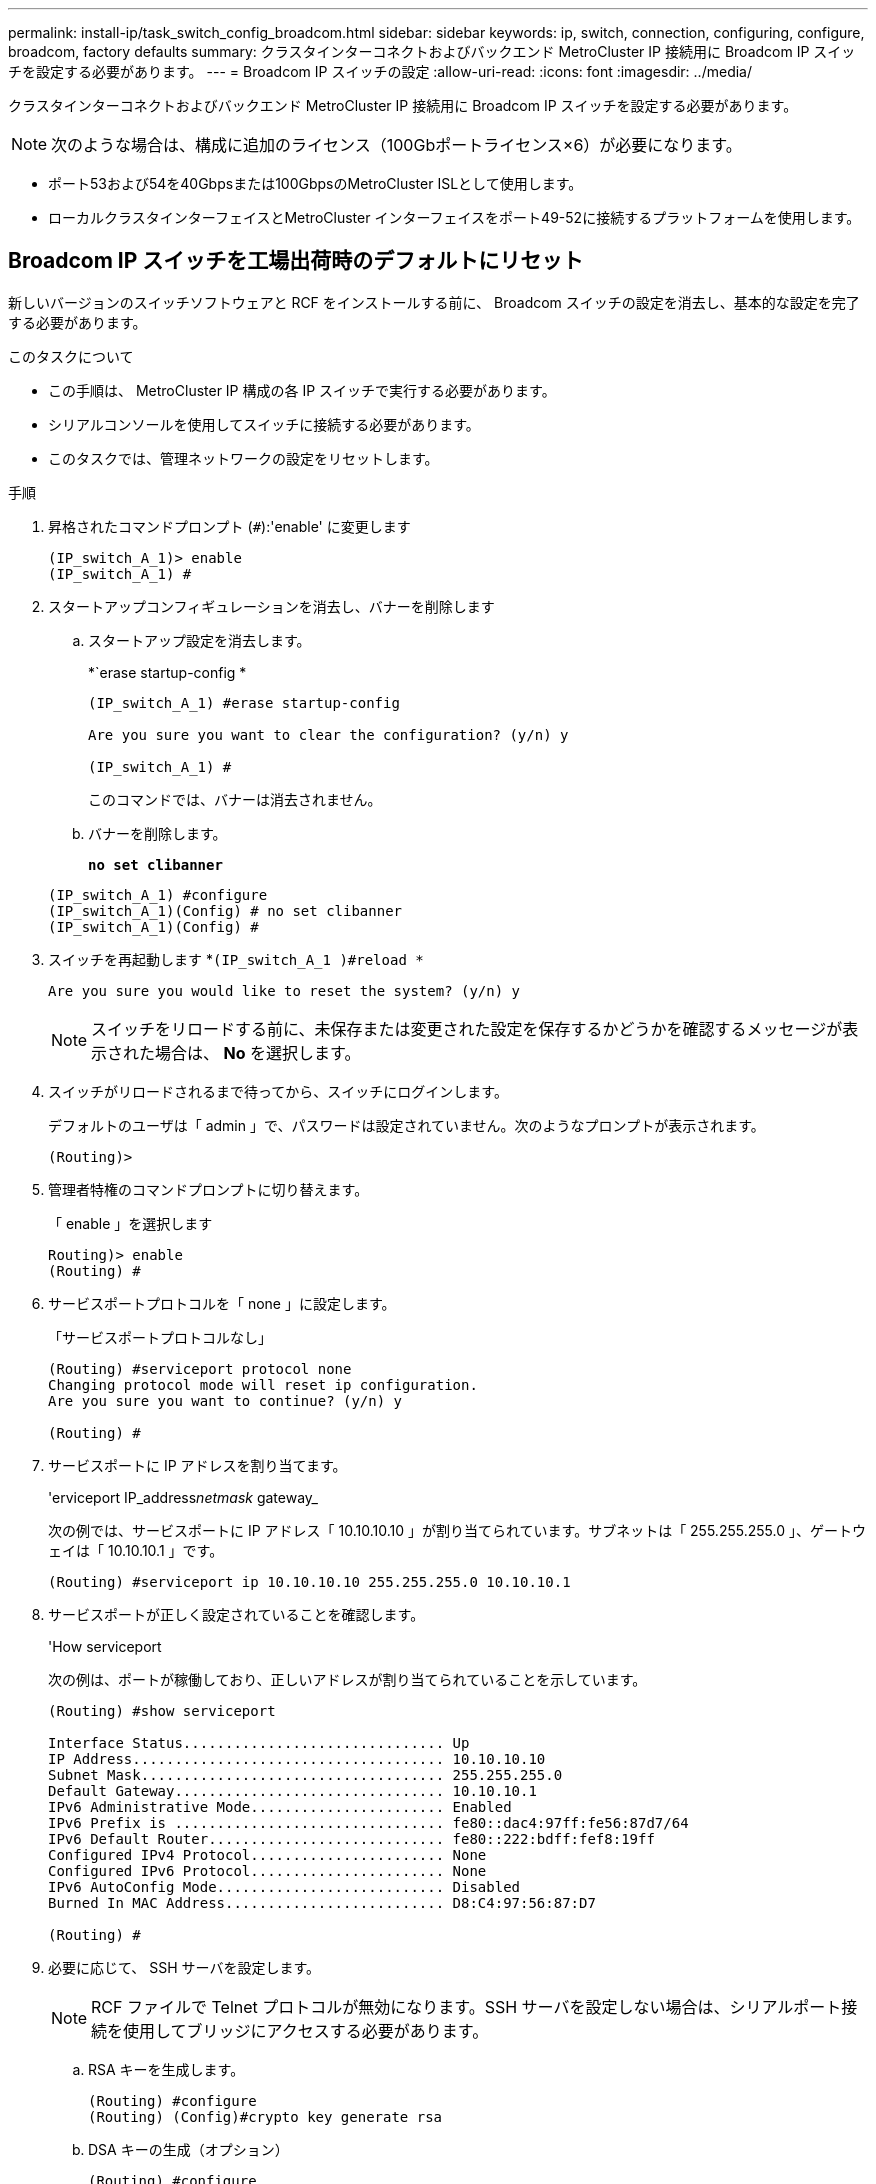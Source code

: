---
permalink: install-ip/task_switch_config_broadcom.html 
sidebar: sidebar 
keywords: ip, switch, connection, configuring, configure, broadcom, factory defaults 
summary: クラスタインターコネクトおよびバックエンド MetroCluster IP 接続用に Broadcom IP スイッチを設定する必要があります。 
---
= Broadcom IP スイッチの設定
:allow-uri-read: 
:icons: font
:imagesdir: ../media/


[role="lead"]
クラスタインターコネクトおよびバックエンド MetroCluster IP 接続用に Broadcom IP スイッチを設定する必要があります。


NOTE: 次のような場合は、構成に追加のライセンス（100Gbポートライセンス×6）が必要になります。

* ポート53および54を40Gbpsまたは100GbpsのMetroCluster ISLとして使用します。
* ローカルクラスタインターフェイスとMetroCluster インターフェイスをポート49-52に接続するプラットフォームを使用します。




== Broadcom IP スイッチを工場出荷時のデフォルトにリセット

新しいバージョンのスイッチソフトウェアと RCF をインストールする前に、 Broadcom スイッチの設定を消去し、基本的な設定を完了する必要があります。

.このタスクについて
* この手順は、 MetroCluster IP 構成の各 IP スイッチで実行する必要があります。
* シリアルコンソールを使用してスイッチに接続する必要があります。
* このタスクでは、管理ネットワークの設定をリセットします。


.手順
. 昇格されたコマンドプロンプト (`#`):'enable' に変更します
+
[listing]
----
(IP_switch_A_1)> enable
(IP_switch_A_1) #
----
. スタートアップコンフィギュレーションを消去し、バナーを削除します
+
.. スタートアップ設定を消去します。
+
*`erase startup-config *

+
[listing]
----
(IP_switch_A_1) #erase startup-config

Are you sure you want to clear the configuration? (y/n) y

(IP_switch_A_1) #
----
+
このコマンドでは、バナーは消去されません。

.. バナーを削除します。
+
*`no set clibanner`*

+
[listing]
----
(IP_switch_A_1) #configure
(IP_switch_A_1)(Config) # no set clibanner
(IP_switch_A_1)(Config) #
----


. スイッチを再起動します *`(IP_switch_A_1 )#reload *`
+
[listing]
----
Are you sure you would like to reset the system? (y/n) y
----
+

NOTE: スイッチをリロードする前に、未保存または変更された設定を保存するかどうかを確認するメッセージが表示された場合は、 *No* を選択します。

. スイッチがリロードされるまで待ってから、スイッチにログインします。
+
デフォルトのユーザは「 admin 」で、パスワードは設定されていません。次のようなプロンプトが表示されます。

+
[listing]
----
(Routing)>
----
. 管理者特権のコマンドプロンプトに切り替えます。
+
「 enable 」を選択します

+
[listing]
----
Routing)> enable
(Routing) #
----
. サービスポートプロトコルを「 none 」に設定します。
+
「サービスポートプロトコルなし」

+
[listing]
----
(Routing) #serviceport protocol none
Changing protocol mode will reset ip configuration.
Are you sure you want to continue? (y/n) y

(Routing) #
----
. サービスポートに IP アドレスを割り当てます。
+
'erviceport IP_address__netmask__ gateway_

+
次の例では、サービスポートに IP アドレス「 10.10.10.10 」が割り当てられています。サブネットは「 255.255.255.0 」、ゲートウェイは「 10.10.10.1 」です。

+
[listing]
----
(Routing) #serviceport ip 10.10.10.10 255.255.255.0 10.10.10.1
----
. サービスポートが正しく設定されていることを確認します。
+
'How serviceport

+
次の例は、ポートが稼働しており、正しいアドレスが割り当てられていることを示しています。

+
[listing]
----
(Routing) #show serviceport

Interface Status............................... Up
IP Address..................................... 10.10.10.10
Subnet Mask.................................... 255.255.255.0
Default Gateway................................ 10.10.10.1
IPv6 Administrative Mode....................... Enabled
IPv6 Prefix is ................................ fe80::dac4:97ff:fe56:87d7/64
IPv6 Default Router............................ fe80::222:bdff:fef8:19ff
Configured IPv4 Protocol....................... None
Configured IPv6 Protocol....................... None
IPv6 AutoConfig Mode........................... Disabled
Burned In MAC Address.......................... D8:C4:97:56:87:D7

(Routing) #
----
. 必要に応じて、 SSH サーバを設定します。
+

NOTE: RCF ファイルで Telnet プロトコルが無効になります。SSH サーバを設定しない場合は、シリアルポート接続を使用してブリッジにアクセスする必要があります。

+
.. RSA キーを生成します。
+
[listing]
----
(Routing) #configure
(Routing) (Config)#crypto key generate rsa
----
.. DSA キーの生成（オプション）
+
[listing]
----
(Routing) #configure
(Routing) (Config)#crypto key generate dsa
----
.. FIPS 準拠バージョンの EFOS を使用している場合は、 ECDSA キーを生成します。次の例では、長さ521のキーを作成します。有効な値は、 256 、 384 、または 521 です。
+
[listing]
----
(Routing) #configure
(Routing) (Config)#crypto key generate ecdsa 521
----
.. SSH サーバを有効にします。
+
必要に応じて、設定コンテキストを終了します。

+
[listing]
----
(Routing) (Config)#end
(Routing) #ip ssh server enable
----
+

NOTE: キーがすでに存在する場合は、それらを上書きするように求められることがあります。



. 必要に応じて、ドメインとネームサーバを設定します。
+
「 configure 」を実行します

+
次に 'ip domain' コマンドと 'ip name server' コマンドの例を示します

+
[listing]
----
(Routing) # configure
(Routing) (Config)#ip domain name lab.netapp.com
(Routing) (Config)#ip name server 10.99.99.1 10.99.99.2
(Routing) (Config)#exit
(Routing) (Config)#
----
. 必要に応じて、タイムゾーンと時刻の同期（ SNTP ）を設定します。
+
次に 'ntp' コマンドの例を示しますこの例では 'sntp サーバの IP アドレスと相対タイム・ゾーンを指定します

+
[listing]
----
(Routing) #
(Routing) (Config)#sntp client mode unicast
(Routing) (Config)#sntp server 10.99.99.5
(Routing) (Config)#clock timezone -7
(Routing) (Config)#exit
(Routing) (Config)#
----
+
EFOSバージョン3.10.0.3以降の場合は、 `ntp` 次の例に示すように、コマンドを実行します。

+
[listing]
----
> (Config)# ntp ?

authenticate             Enables NTP authentication.
authentication-key       Configure NTP authentication key.
broadcast                Enables NTP broadcast mode.
broadcastdelay           Configure NTP broadcast delay in microseconds.
server                   Configure NTP server.
source-interface         Configure the NTP source-interface.
trusted-key              Configure NTP authentication key number for trusted time source.
vrf                      Configure the NTP VRF.

>(Config)# ntp server ?

ip-address|ipv6-address|hostname  Enter a valid IPv4/IPv6 address or hostname.

>(Config)# ntp server 10.99.99.5
----
. スイッチ名を設定します。
+
'hostname ip_switch_a_1'

+
スイッチのプロンプトに新しい名前が表示されます。

+
[listing]
----
(Routing) # hostname IP_switch_A_1

(IP_switch_A_1) #
----
. 設定を保存します。
+
「メモリの書き込み」

+
次の例のようなプロンプトと出力が表示されます。

+
[listing]
----
(IP_switch_A_1) #write memory

This operation may take a few minutes.
Management interfaces will not be available during this time.

Are you sure you want to save? (y/n) y

Config file 'startup-config' created successfully .


Configuration Saved!

(IP_switch_A_1) #
----
. MetroCluster IP 構成の他の 3 つのスイッチについて、上記の手順を繰り返します。




== Broadcom スイッチの EFOS ソフトウェアのダウンロードとインストール

MetroCluster IP 構成の各スイッチにスイッチのオペレーティングシステムファイルと RCF ファイルをダウンロードする必要があります。

.このタスクについて
このタスクは、 MetroCluster IP 構成内のスイッチごとに実行する必要があります。

[]
====
* 次の点に注意してください。 *

* EFOS 3.x.x から EFOS 3.x.x 以降にアップグレードするときは、スイッチが EFOS 3.4.4.6 （または 3.4.x.x 以降のリリース）を実行している必要があります。それよりも前のリリースを実行している場合は、まずスイッチを EFOS 3.4.4.6 （または 3.4.x.x 以降のリリース）にアップグレードしてから、スイッチを EFOS 3.x.x 以降にアップグレードします。
* EFOS 3.x.x と 3.7.x.x 以降の設定は異なります。EFOS バージョンを 3.4.x.x から 3.7.x.x 以降、またはその逆に変更する場合は、スイッチを工場出荷時のデフォルトにリセットする必要があり、対応する EFOS バージョンの RCF ファイルが適用される（再適用される）必要があります。この手順には、シリアルコンソールポート経由でアクセスする必要があります。
* EFOS バージョン 3.7.x.x 以降では、 FIPS に準拠していないバージョンと FIPS に準拠したバージョンが提供されています。FIPS に準拠していないバージョンから FIPS に準拠したバージョンに移行する場合とその逆に移行する場合は、さまざまな手順があります。EFOS を FIPS 非準拠バージョンから FIPS 準拠バージョンに変更するか、その逆に変更すると、スイッチが工場出荷時のデフォルトにリセットされます。この手順には、シリアルコンソールポート経由でアクセスする必要があります。


====
.手順
. 「show fips status」コマンドを使用して、EFOSのバージョンがFIPSに準拠しているか、FIPSに準拠していないかを確認します。次の例では'ip_switch_a_1'はFIPS準拠のEFOSを使用しており'ip_switch_a_2'はFIPS非準拠のEFOSを使用しています
+
*例1 *

+
[listing]
----
IP_switch_A_1 #show fips status

System running in FIPS mode

IP_switch_A_1 #
----
+
*例2 *

+
[listing]
----
IP_switch_A_2 #show fips status
                     ^
% Invalid input detected at `^` marker.

IP_switch_A_2 #
----
. 次の表を参照して、実行する必要がある方法を確認してください。
+
|===


| * 手順 * | * 現在の EFOS バージョン * | * 新しい EFOS バージョン * | * 高レベルステップ * 


 a| 
FIPS に準拠している 2 つのバージョン間で EFOS をアップグレードする手順
 a| 
3.4.x.x
 a| 
3.4.x.x
 a| 
方法 1 ）設定とライセンスの情報は保持されています



 a| 
3.4.4.6 （または 3.4.x.x 以降）
 a| 
3.7.x.x 以降の非 FIPS 準拠
 a| 
方法 1 を使用して EFOS をアップグレードします。スイッチを工場出荷時のデフォルトにリセットして、 EFOS 3.x.x 以降の RCF ファイルを適用します



.2+| 3.7.x.x 以降の非 FIPS 準拠  a| 
3.4.4.6 （または 3.4.x.x 以降）
 a| 
方法 1 を使用して EFOS をダウングレードします。スイッチを工場出荷時のデフォルトにリセットして、 EFOS 3.x.x の RCF ファイルを適用します



 a| 
3.7.x.x 以降の非 FIPS 準拠
 a| 
方法 1 を使用して新しい EFOS イメージをインストールします。構成とライセンスの情報は保持されます



 a| 
3.7.x.x 以降の FIPS に準拠しています
 a| 
3.7.x.x 以降の FIPS に準拠しています
 a| 
方法 1 を使用して新しい EFOS イメージをインストールします。構成とライセンスの情報は保持されます



 a| 
FIPS 準拠の EFOS バージョンへのアップグレード手順
 a| 
FIPS に準拠していません
 a| 
FIPS に準拠している
 a| 
方法 2 を使用した EFOS イメージのインストールスイッチの設定とライセンス情報が失われます。



 a| 
FIPS に準拠している
 a| 
FIPS に準拠していません

|===
+
** 方法 1 ： <<ソフトウェアイメージをバックアップブートパーティションにダウンロードして EFOS をアップグレードする手順>>
** 方法 2 ： <<ONIE OS インストールを使用して EFOS をアップグレードする手順>>






=== ソフトウェアイメージをバックアップブートパーティションにダウンロードして EFOS をアップグレードする手順

次の手順を実行できるのは、両方の EFOS バージョンが FIPS 非準拠であるか、両方の EFOS バージョンが FIPS 準拠である場合のみです。


NOTE: FIPS に準拠したバージョンで、もう一方のバージョンが FIPS に準拠していない場合は、次の手順を使用しないでください。

.手順
. スイッチソフトウェアをスイッチにコピーします :+copy sftp://user@50.50.50.50 /switchsoftware/efos-3.4.6.stk backup+`
+
この例では、 efos-3.4.6.stk オペレーティングシステムファイルが SFTP サーバ（ 50.50.50 ）からバックアップパーティションにコピーされています。使用する TFTP / SFTP サーバの IP アドレスを指定し、インストールする必要がある RCF ファイルのファイル名を指定する必要があります。

+
[listing]
----
(IP_switch_A_1) #copy sftp://user@50.50.50.50/switchsoftware/efos-3.4.4.6.stk backup
Remote Password:*************

Mode........................................... SFTP
Set Server IP.................................. 50.50.50.50
Path........................................... /switchsoftware/
Filename....................................... efos-3.4.4.6.stk
Data Type...................................... Code
Destination Filename........................... backup

Management access will be blocked for the duration of the transfer
Are you sure you want to start? (y/n) y

File transfer in progress. Management access will be blocked for the duration of the transfer. Please wait...
SFTP Code transfer starting...


File transfer operation completed successfully.

(IP_switch_A_1) #
----
. 次回リブート時にスイッチをバックアップパーティションからブートするように設定します。
+
「ブート・システム・バックアップ」を参照してください

+
[listing]
----
(IP_switch_A_1) #boot system backup
Activating image backup ..

(IP_switch_A_1) #
----
. 次回ブート時に新しいブートイメージがアクティブになることを確認します。
+
'How bootvar'

+
[listing]
----
(IP_switch_A_1) #show bootvar

Image Descriptions

 active :
 backup :


 Images currently available on Flash

 ----  -----------  --------  ---------------  ------------
 unit       active    backup   current-active   next-active
 ----  -----------  --------  ---------------  ------------

	1       3.4.4.2    3.4.4.6      3.4.4.2        3.4.4.6

(IP_switch_A_1) #
----
. 設定を保存します。
+
「メモリの書き込み」

+
[listing]
----
(IP_switch_A_1) #write memory

This operation may take a few minutes.
Management interfaces will not be available during this time.

Are you sure you want to save? (y/n) y


Configuration Saved!

(IP_switch_A_1) #
----
. スイッチをリブートします。
+
「再ロード」

+
[listing]
----
(IP_switch_A_1) #reload

Are you sure you would like to reset the system? (y/n) y
----
. スイッチがリブートするまで待ちます。
+

NOTE: まれに、スイッチが起動しないことがあります。に従ってください <<ONIE OS インストールを使用して EFOS をアップグレードする手順>> 新しいイメージをインストールします。

. スイッチを EFOS 3.x.x から EFOS 3.x.x に変更した場合、またはその逆の場合は、次の 2 つの手順に従って正しい設定（ RCF ）を適用します。
+
.. <<Broadcom IP スイッチを工場出荷時のデフォルトにリセット>>
.. <<Broadcom の RCF ファイルのダウンロードとインストール>>


. MetroCluster IP 構成の残りの 3 つの IP スイッチについて、上記の手順を繰り返します。




=== ONIE OS インストールを使用して EFOS をアップグレードする手順

一方の EFOS バージョンが FIPS に準拠していて、もう一方の EFOS バージョンが FIPS に準拠していない場合は、次の手順を実行できます。次の手順は、スイッチがブートに失敗した場合に、 ONIE から FIPS 非準拠または FIPS 準拠の EFOS 3.x.x イメージをインストールするために使用できます。

.手順
. スイッチを ONIE インストールモードで起動します。
+
起動中に、次の画面が表示されたら ONIE を選択します。

+
[listing]
----
 +--------------------------------------------------------------------+
 |EFOS                                                                |
 |*ONIE                                                               |
 |                                                                    |
 |                                                                    |
 |                                                                    |
 |                                                                    |
 |                                                                    |
 |                                                                    |
 |                                                                    |
 |                                                                    |
 |                                                                    |
 |                                                                    |
 +--------------------------------------------------------------------+

----
+
「 ONIE 」を選択すると、スイッチがロードされ、次の選択肢が表示されます。

+
[listing]
----
 +--------------------------------------------------------------------+
 |*ONIE: Install OS                                                   |
 | ONIE: Rescue                                                       |
 | ONIE: Uninstall OS                                                 |
 | ONIE: Update ONIE                                                  |
 | ONIE: Embed ONIE                                                   |
 | DIAG: Diagnostic Mode                                              |
 | DIAG: Burn-In Mode                                                 |
 |                                                                    |
 |                                                                    |
 |                                                                    |
 |                                                                    |
 |                                                                    |
 +--------------------------------------------------------------------+

----
+
スイッチが ONIE インストールモードで起動します。

. ONIE の検出を停止し、イーサネットインターフェイスを設定します
+
次のメッセージが表示されたら、 <ENTER> を押して ONIE コンソールを起動します。

+
[listing]
----
 Please press Enter to activate this console. Info: eth0:  Checking link... up.
 ONIE:/ #
----
+

NOTE: ONIE の検出は続行され、メッセージがコンソールに出力されます。

+
[listing]
----
Stop the ONIE discovery
ONIE:/ # onie-discovery-stop
discover: installer mode detected.
Stopping: discover... done.
ONIE:/ #
----
. イーサネットインターフェイスを設定し、「 ifconfig eth0 <ipAddress> netmask <netmask> up 」および「 route add default gw <gatewayAddress> 」を使用してルートを追加します
+
[listing]
----
ONIE:/ # ifconfig eth0 10.10.10.10 netmask 255.255.255.0 up
ONIE:/ # route add default gw 10.10.10.1
----
. ONIE インストールファイルをホストしているサーバにアクセスできることを確認します。
+
[listing]
----
ONIE:/ # ping 50.50.50.50
PING 50.50.50.50 (50.50.50.50): 56 data bytes
64 bytes from 50.50.50.50: seq=0 ttl=255 time=0.429 ms
64 bytes from 50.50.50.50: seq=1 ttl=255 time=0.595 ms
64 bytes from 50.50.50.50: seq=2 ttl=255 time=0.369 ms
^C
--- 50.50.50.50 ping statistics ---
3 packets transmitted, 3 packets received, 0% packet loss
round-trip min/avg/max = 0.369/0.464/0.595 ms
ONIE:/ #
----
. 新しいスイッチソフトウェアをインストールします
+
[listing]
----

ONIE:/ # onie-nos-install http:// 50.50.50.50/Software/onie-installer-x86_64
discover: installer mode detected.
Stopping: discover... done.
Info: Fetching http:// 50.50.50.50/Software/onie-installer-3.7.0.4 ...
Connecting to 50.50.50.50 (50.50.50.50:80)
installer            100% |*******************************| 48841k  0:00:00 ETA
ONIE: Executing installer: http:// 50.50.50.50/Software/onie-installer-3.7.0.4
Verifying image checksum ... OK.
Preparing image archive ... OK.
----
+
ソフトウェアがスイッチをインストールし、リブートします。スイッチを通常どおりにリブートして新しい EFOS バージョンにします。

. 新しいスイッチソフトウェアがインストールされていることを確認します
+
*'How bootvar'*

+
[listing]
----

(Routing) #show bootvar
Image Descriptions
active :
backup :
Images currently available on Flash
---- 	----------- -------- --------------- ------------
unit 	active 	   backup   current-active  next-active
---- 	----------- -------- --------------- ------------
1 	3.7.0.4     3.7.0.4  3.7.0.4         3.7.0.4
(Routing) #
----
. インストールを完了します
+
設定を適用せずにスイッチがリブートし、工場出荷時のデフォルトにリセットされます。2 つの手順に従ってスイッチの基本設定を行い、次の 2 つのドキュメントに記載されているように RCF ファイルを適用します。

+
.. スイッチの基本設定を行います。手順 4 以降を実行します。 <<Broadcom IP スイッチを工場出荷時のデフォルトにリセット>>
.. の説明に従って、 RCF ファイルを作成して適用します <<Broadcom の RCF ファイルのダウンロードとインストール>>






== Broadcom の RCF ファイルのダウンロードとインストール

MetroCluster IP構成の各スイッチにスイッチのRCFファイルを生成してインストールする必要があります。

.作業を開始する前に
この作業には、 FTP 、 TFTP 、 SFTP 、 SCP などのファイル転送ソフトウェアが必要です。 ファイルをスイッチにコピーします。

.このタスクについて
この手順は、 MetroCluster IP 構成の各 IP スイッチで実行する必要があります。

RCF ファイルは 4 つあり、それぞれが MetroCluster IP 構成の 4 つの各スイッチに対応しています。使用するスイッチのモデルに対応した正しい RCF ファイルを使用する必要があります。

|===


| スイッチ | RCF ファイル 


 a| 
IP_switch_A_1
 a| 
v1.32_Switch-A1.txt



 a| 
IP_switch_a_2
 a| 
v1.32_Switch-A2.txt



 a| 
IP_switch_B_1
 a| 
v1.32_Switch-B1.txt



 a| 
IP_switch_B_2
 a| 
v1.32_Switch-B2.txt

|===

NOTE: EFOS バージョン 3.4.4.6 以降の 3.4.x.x の RCF ファイルリリースと EFOS バージョン 3.7.0.4 は異なります。スイッチが実行されている EFOS バージョンの正しい RCF ファイルを作成したことを確認する必要があります。

|===


| EFOS バージョン | RCF ファイルのバージョン 


| 3.4.x.x | V1.3 倍、 V1.4 倍 


| 3.7.x.x | v2.x 
|===
.手順
. MetroCluster IP 用の Broadcom RCF ファイルを生成します。
+
.. ダウンロード https://mysupport.netapp.com/site/tools/tool-eula/rcffilegenerator["MetroCluster IP 用の RcfFileGenerator"^]
.. RcfFileGenerator for MetroCluster IPを使用して、設定用のRCFファイルを生成します。
+

NOTE: ダウンロード後にRCFファイルを変更することはできません。



. RCF ファイルをスイッチにコピーします。
+
.. RCFファイルを最初のスイッチにコピーします。'copy sftp://user@ftp-server-ip-address/RcfFiles/switch-specific -RCF / BES-53248_v1.32_Switch-A1.txt nvram：script BES-53248 v1.32_Switch-A1.SCR
+
この例では、「 BES-53248_v1.32_Switch-A1.txt 」 RCF ファイルを、 SFTP サーバの「 0.50.50.50 」からローカルブートフラッシュにコピーしています。使用する TFTP / SFTP サーバの IP アドレスを指定し、インストールする必要がある RCF ファイルのファイル名を指定する必要があります。

+
[listing]
----
(IP_switch_A_1) #copy sftp://user@50.50.50.50/RcfFiles/BES-53248_v1.32_Switch-A1.txt nvram:script BES-53248_v1.32_Switch-A1.scr

Remote Password:*************

Mode........................................... SFTP
Set Server IP.................................. 50.50.50.50
Path........................................... /RcfFiles/
Filename....................................... BES-53248_v1.32_Switch-A1.txt
Data Type...................................... Config Script
Destination Filename........................... BES-53248_v1.32_Switch-A1.scr

Management access will be blocked for the duration of the transfer
Are you sure you want to start? (y/n) y

File transfer in progress. Management access will be blocked for the duration of the transfer. Please wait...
File transfer operation completed successfully.


Validating configuration script...

config

set clibanner "***************************************************************************

* NetApp Reference Configuration File (RCF)

*

* Switch    : BES-53248


...
The downloaded RCF is validated. Some output is being logged here.
...


Configuration script validated.
File transfer operation completed successfully.

(IP_switch_A_1) #
----
.. RCF ファイルがスクリプトとして保存されたことを確認します。
+
「原稿リスト」

+
[listing]
----
(IP_switch_A_1) #script list

Configuration Script Name        Size(Bytes)  Date of Modification
-------------------------------  -----------  --------------------
BES-53248_v1.32_Switch-A1.scr             852   2019 01 29 18:41:25

1 configuration script(s) found.
2046 Kbytes free.
(IP_switch_A_1) #
----
.. RCF スクリプトを適用します。
+
「 script apply BES-53248 v1.32_Switch-A1.scr 」を参照してください

+
[listing]
----
(IP_switch_A_1) #script apply BES-53248_v1.32_Switch-A1.scr

Are you sure you want to apply the configuration script? (y/n) y


config

set clibanner "********************************************************************************

* NetApp Reference Configuration File (RCF)

*

* Switch    : BES-53248

...
The downloaded RCF is validated. Some output is being logged here.
...

Configuration script 'BES-53248_v1.32_Switch-A1.scr' applied.

(IP_switch_A_1) #
----
.. 設定を保存します。
+
「メモリの書き込み」

+
[listing]
----
(IP_switch_A_1) #write memory

This operation may take a few minutes.
Management interfaces will not be available during this time.

Are you sure you want to save? (y/n) y


Configuration Saved!

(IP_switch_A_1) #
----
.. スイッチをリブートします。
+
「再ロード」

+
[listing]
----
(IP_switch_A_1) #reload

Are you sure you would like to reset the system? (y/n) y
----
.. 残りの 3 つのスイッチのそれぞれについて、同じ手順を繰り返します。それぞれのスイッチに対応する RCF ファイルをコピーするように注意してください。


. スイッチをリロードします。
+
「再ロード」

+
[listing]
----
IP_switch_A_1# reload
----
. MetroCluster IP 構成の他の 3 つのスイッチについて、上記の手順を繰り返します。




== 未使用のISLポートとポートチャネルを無効にする

NetAppでは、不要なヘルスアラートを回避するために、未使用のISLポートとポートチャネルを無効にすることを推奨します

. RCFファイルのバナーを使用して、未使用のISLポートとポートチャネルを特定します。
+

NOTE: ポートがブレークアウトモードの場合は、コマンドで指定するポート名がRCFバナーに表示される名前と異なることがあります。RCFケーブル接続ファイルを使用してポート名を検索することもできます。

+
[role="tabbed-block"]
====
.ISLホオトノシヨウサイ
--
コマンドを実行します `show port all`。

--
.ポートチャネルの詳細
--
コマンドを実行します `show port-channel all`。

--
====
. 未使用のISLポートとポートチャネルを無効にします。
+
特定された未使用のポートまたはポートチャネルごとに、次のコマンドを実行する必要があります。

+
[listing]
----
(SwtichA_1)> enable
(SwtichA_1)# configure
(SwtichA_1)(Config)# <port_name>
(SwtichA_1)(Interface 0/15)# shutdown
(SwtichA_1)(Interface 0/15)# end
(SwtichA_1)# write memory
----

